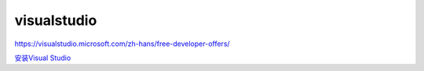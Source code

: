 visualstudio
==================

https://visualstudio.microsoft.com/zh-hans/free-developer-offers/

`安装Visual Studio`_
 
.. _`安装Visual Studio`: https://docs.microsoft.com/zh-cn/visualstudio/install/install-visual-studio?view=vs-2019&viewFallbackFrom=vs-2019%2F#_step-4---choose-workloads

